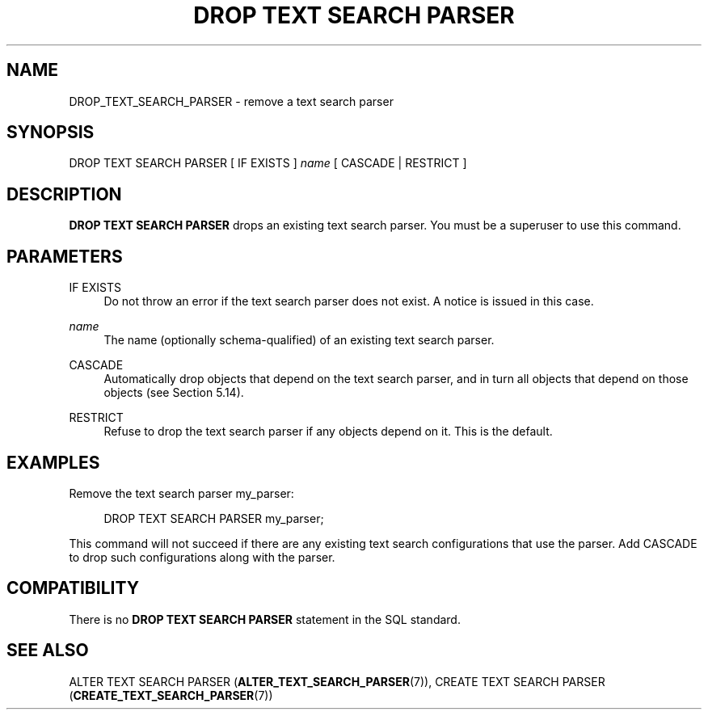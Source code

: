 '\" t
.\"     Title: DROP TEXT SEARCH PARSER
.\"    Author: The PostgreSQL Global Development Group
.\" Generator: DocBook XSL Stylesheets vsnapshot <http://docbook.sf.net/>
.\"      Date: 2022
.\"    Manual: PostgreSQL 15.1 Documentation
.\"    Source: PostgreSQL 15.1
.\"  Language: English
.\"
.TH "DROP TEXT SEARCH PARSER" "7" "2022" "PostgreSQL 15.1" "PostgreSQL 15.1 Documentation"
.\" -----------------------------------------------------------------
.\" * Define some portability stuff
.\" -----------------------------------------------------------------
.\" ~~~~~~~~~~~~~~~~~~~~~~~~~~~~~~~~~~~~~~~~~~~~~~~~~~~~~~~~~~~~~~~~~
.\" http://bugs.debian.org/507673
.\" http://lists.gnu.org/archive/html/groff/2009-02/msg00013.html
.\" ~~~~~~~~~~~~~~~~~~~~~~~~~~~~~~~~~~~~~~~~~~~~~~~~~~~~~~~~~~~~~~~~~
.ie \n(.g .ds Aq \(aq
.el       .ds Aq '
.\" -----------------------------------------------------------------
.\" * set default formatting
.\" -----------------------------------------------------------------
.\" disable hyphenation
.nh
.\" disable justification (adjust text to left margin only)
.ad l
.\" -----------------------------------------------------------------
.\" * MAIN CONTENT STARTS HERE *
.\" -----------------------------------------------------------------
.SH "NAME"
DROP_TEXT_SEARCH_PARSER \- remove a text search parser
.SH "SYNOPSIS"
.sp
.nf
DROP TEXT SEARCH PARSER [ IF EXISTS ] \fIname\fR [ CASCADE | RESTRICT ]
.fi
.SH "DESCRIPTION"
.PP
\fBDROP TEXT SEARCH PARSER\fR
drops an existing text search parser\&. You must be a superuser to use this command\&.
.SH "PARAMETERS"
.PP
IF EXISTS
.RS 4
Do not throw an error if the text search parser does not exist\&. A notice is issued in this case\&.
.RE
.PP
\fIname\fR
.RS 4
The name (optionally schema\-qualified) of an existing text search parser\&.
.RE
.PP
CASCADE
.RS 4
Automatically drop objects that depend on the text search parser, and in turn all objects that depend on those objects (see
Section\ \&5.14)\&.
.RE
.PP
RESTRICT
.RS 4
Refuse to drop the text search parser if any objects depend on it\&. This is the default\&.
.RE
.SH "EXAMPLES"
.PP
Remove the text search parser
my_parser:
.sp
.if n \{\
.RS 4
.\}
.nf
DROP TEXT SEARCH PARSER my_parser;
.fi
.if n \{\
.RE
.\}
.sp
This command will not succeed if there are any existing text search configurations that use the parser\&. Add
CASCADE
to drop such configurations along with the parser\&.
.SH "COMPATIBILITY"
.PP
There is no
\fBDROP TEXT SEARCH PARSER\fR
statement in the SQL standard\&.
.SH "SEE ALSO"
ALTER TEXT SEARCH PARSER (\fBALTER_TEXT_SEARCH_PARSER\fR(7)), CREATE TEXT SEARCH PARSER (\fBCREATE_TEXT_SEARCH_PARSER\fR(7))

